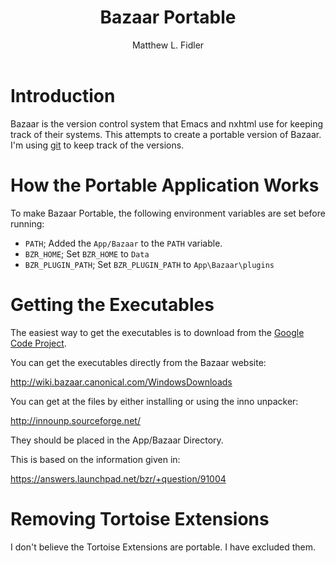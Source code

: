 #+TITLE: Bazaar Portable
#+AUTHOR: Matthew L. Fidler
* Introduction
Bazaar is the version control system that Emacs and nxhtml use for
keeping track of their systems.  This attempts to create a portable
version of Bazaar.  I'm using [[https://github.com/mlf176f2/BazaarPortable][git]] to keep track of the versions. 
* How the Portable Application Works
To make Bazaar Portable, the following environment variables are set
before running:
 - =PATH=; Added the =App/Bazaar= to the =PATH= variable.
 - =BZR_HOME=; Set =BZR_HOME= to =Data=
 - =BZR_PLUGIN_PATH=; Set =BZR_PLUGIN_PATH= to =App\Bazaar\plugins=
* Getting the Executables
The easiest way to get the executables is to download from the [[http://code.google.com/p/bazaar-portable/downloads/list][Google
Code Project]].

You can get the executables directly from the Bazaar website:

http://wiki.bazaar.canonical.com/WindowsDownloads

You can get at the files by either installing or using the inno
unpacker:

http://innounp.sourceforge.net/

They should be placed in the App/Bazaar Directory.

This is based on the information given in:

https://answers.launchpad.net/bzr/+question/91004





* Removing Tortoise Extensions
I don't believe the Tortoise Extensions are portable.  I have excluded
them. 

